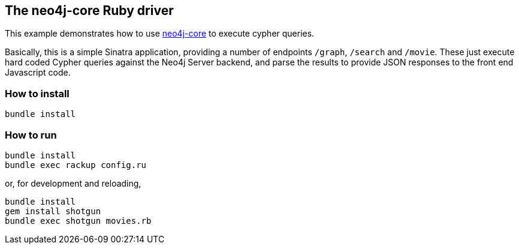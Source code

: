 == The neo4j-core Ruby driver

This example demonstrates how to use https://github.com/neo4jrb/neo4j-core[neo4j-core] to execute cypher queries.

Basically, this is a simple Sinatra application, providing a number of endpoints `/graph`, `/search` and `/movie`. These
just execute hard coded Cypher queries against the Neo4j Server backend, and parse the results to provide JSON responses
to the front end Javascript code.

=== How to install


[source,bash]
----
bundle install
----

=== How to run

[source,bash]
----
bundle install
bundle exec rackup config.ru
----

or, for development and reloading,

[source,bash]
----
bundle install
gem install shotgun
bundle exec shotgun movies.rb
----

